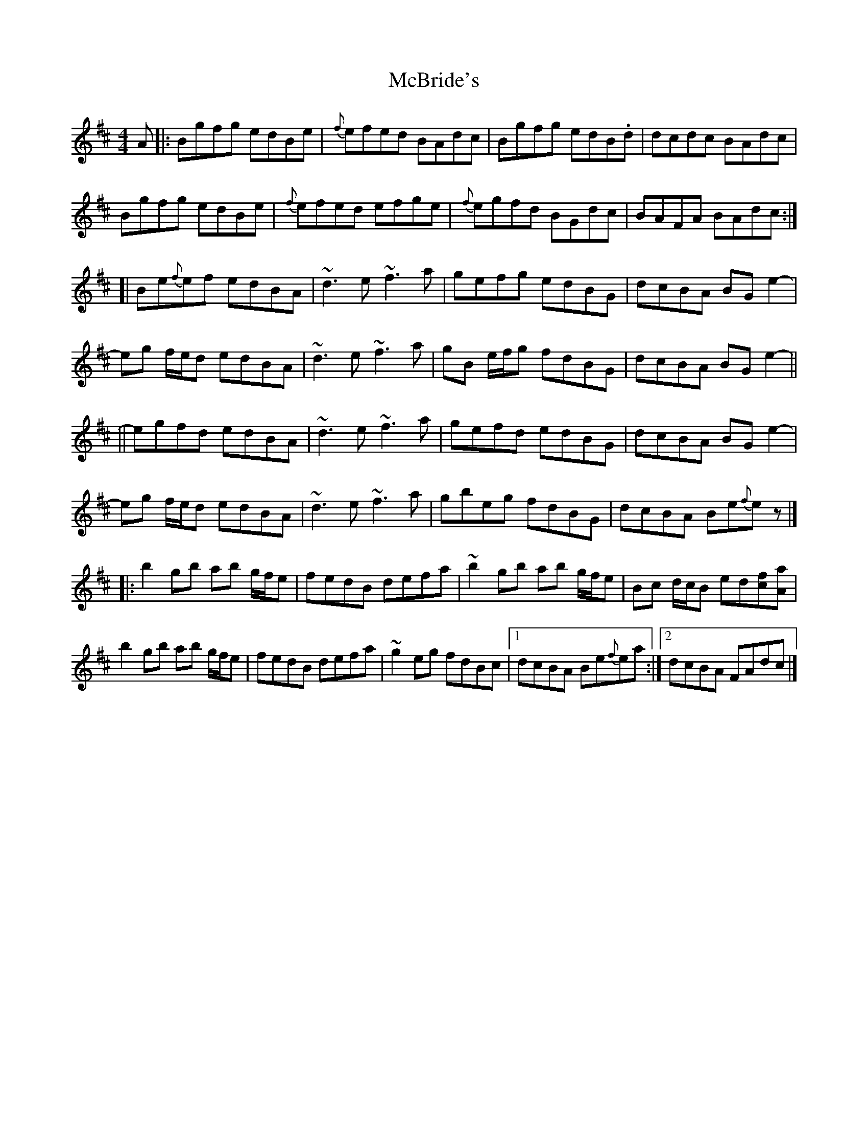 X: 1
T: McBride's
D: Moving Hearts (1981 recording)
N: | Played AA,AA,BB,  AA,BB,CC,  AA,BB,.CC,.CC (where "." signifies dramatic pause)
N: | ... For sessions, I would play as written (AA,BB,CC) for simplicity.
S: Dino Dini, settings 2 & 3 (TheSession); Moving Hearts recording
Z: Transcription: Alina Larson
R: Reel
M: 4/4
L: 1/8
K: Bmin
A|:Bgfg edBe|{f}efed BAdc|Bgfg edB.d|dcdc BAdc|
Bgfg edBe|{f}efed efge|{f}egfd BGdc|BAFA BAdc:|
[|Be{f}ef edBA|~d3e ~f3a|gefg edBG|dcBA BGe2-|
eg f/e/d edBA|~d3e ~f3a|gB e/f/g fdBG|dcBA BGe2-||
||egfd edBA|~d3e ~f3a|gefd edBG|dcBA BGe2-|
eg f/e/d edBA|~d3e ~f3a|gbeg fdBG|dcBA Be{f}ez|]
|:b2gb ab g/f/e|fedB defa|~b2gb ab g/f/e|Bc d/c/B ed[cf][Aa]|
b2gb ab g/f/e|fedB defa|~g2eg fdBc|1 dcBA Be{f}ea:|2 dcBA FAdc|]